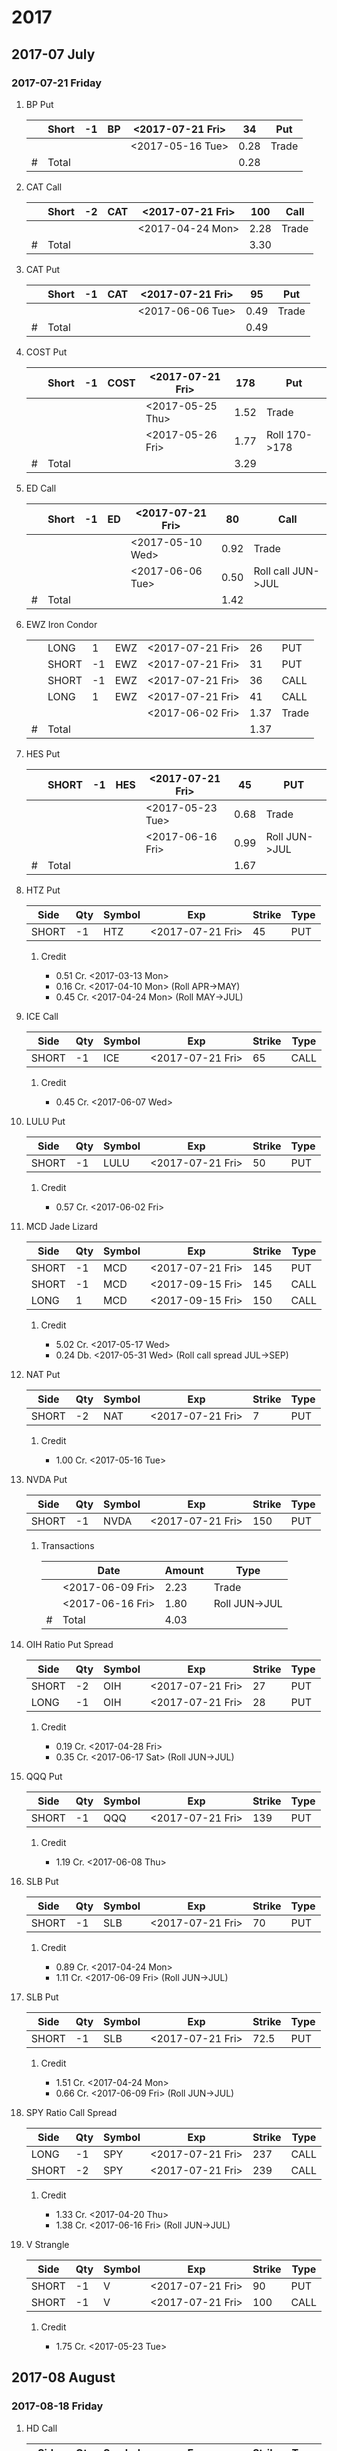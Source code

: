 
* 2017
** 2017-07 July
*** 2017-07-21 Friday
**** BP Put
     |---+-------+----+----+------------------+------+-------|
     |   | Short | -1 | BP | <2017-07-21 Fri> |   34 | Put   |
     |---+-------+----+----+------------------+------+-------|
     |   |       |    |    | <2017-05-16 Tue> | 0.28 | Trade |
     |---+-------+----+----+------------------+------+-------|
     | # | Total |    |    |                  | 0.28 |       |
     |---+-------+----+----+------------------+------+-------|
      #+TBLFM: @>$6=vsum(@II..III);%.2f
**** CAT Call
     |---+-------+----+-----+------------------+------+-------|
     |   | Short | -2 | CAT | <2017-07-21 Fri> |  100 | Call  |
     |---+-------+----+-----+------------------+------+-------|
     |   |       |    |     | <2017-04-24 Mon> | 2.28 | Trade |
     |---+-------+----+-----+------------------+------+-------|
     | # | Total |    |     |                  | 3.30 |       |
     |---+-------+----+-----+------------------+------+-------|
      #+TBLFM: @>$6=vsum(@II..III);%.2f
**** CAT Put
     |---+-------+----+-----+------------------+------+-------|
     |   | Short | -1 | CAT | <2017-07-21 Fri> |   95 | Put   |
     |---+-------+----+-----+------------------+------+-------|
     |   |       |    |     | <2017-06-06 Tue> | 0.49 | Trade |
     |---+-------+----+-----+------------------+------+-------|
     | # | Total |    |     |                  | 0.49 |       |
     |---+-------+----+-----+------------------+------+-------|
     #+TBLFM: @>$6=vsum(@II..III);%.2f
**** COST Put
     |---+-------+----+------+------------------+------+---------------|
     |   | Short | -1 | COST | <2017-07-21 Fri> |  178 | Put           |
     |---+-------+----+------+------------------+------+---------------|
     |   |       |    |      | <2017-05-25 Thu> | 1.52 | Trade         |
     |   |       |    |      | <2017-05-26 Fri> | 1.77 | Roll 170->178 |
     |---+-------+----+------+------------------+------+---------------|
     | # | Total |    |      |                  | 3.29 |               |
     |---+-------+----+------+------------------+------+---------------|
     #+TBLFM: @>$6=vsum(@II..III);%.2f
**** ED Call
     |---+-------+----+----+------------------+------+--------------------|
     |   | Short | -1 | ED | <2017-07-21 Fri> |   80 | Call               |
     |---+-------+----+----+------------------+------+--------------------|
     |   |       |    |    | <2017-05-10 Wed> | 0.92 | Trade              |
     |   |       |    |    | <2017-06-06 Tue> | 0.50 | Roll call JUN->JUL |
     |---+-------+----+----+------------------+------+--------------------|
     | # | Total |    |    |                  | 1.42 |                    |
     |---+-------+----+----+------------------+------+--------------------|
     #+TBLFM: @>$6=vsum(@II..III);%.2f
**** EWZ Iron Condor
     |---+-------+----+-----+------------------+------+-------|
     |   | LONG  |  1 | EWZ | <2017-07-21 Fri> |   26 | PUT   |
     |   | SHORT | -1 | EWZ | <2017-07-21 Fri> |   31 | PUT   |
     |   | SHORT | -1 | EWZ | <2017-07-21 Fri> |   36 | CALL  |
     |   | LONG  |  1 | EWZ | <2017-07-21 Fri> |   41 | CALL  |
     |---+-------+----+-----+------------------+------+-------|
     |   |       |    |     | <2017-06-02 Fri> | 1.37 | Trade |
     |---+-------+----+-----+------------------+------+-------|
     | # | Total |    |     |                  | 1.37 |       |
     |---+-------+----+-----+------------------+------+-------|
     #+TBLFM: @>$6=vsum(@II..III);%.2f
**** HES Put
     |---+-------+----+-----+------------------+------+---------------|
     |   | SHORT | -1 | HES | <2017-07-21 Fri> |   45 | PUT           |
     |---+-------+----+-----+------------------+------+---------------|
     |   |       |    |     | <2017-05-23 Tue> | 0.68 | Trade         |
     |   |       |    |     | <2017-06-16 Fri> | 0.99 | Roll JUN->JUL |
     |---+-------+----+-----+------------------+------+---------------|
     | # | Total |    |     |                  | 1.67 |               |
     |---+-------+----+-----+------------------+------+---------------|
     #+TBLFM: @>$6=vsum(@II..III);%.2f
**** HTZ Put
     | Side  | Qty | Symbol | Exp              | Strike | Type |
     |-------+-----+--------+------------------+--------+------|
     | SHORT |  -1 | HTZ    | <2017-07-21 Fri> |     45 | PUT  |
***** Credit
      - 0.51 Cr. <2017-03-13 Mon>
      - 0.16 Cr. <2017-04-10 Mon> (Roll APR->MAY)
      - 0.45 Cr. <2017-04-24 Mon> (Roll MAY->JUL)
**** ICE Call
     | Side  | Qty | Symbol | Exp              | Strike | Type |
     |-------+-----+--------+------------------+--------+------|
     | SHORT |  -1 | ICE    | <2017-07-21 Fri> |     65 | CALL |
***** Credit
      - 0.45 Cr. <2017-06-07 Wed>
**** LULU Put
     | Side  | Qty | Symbol | Exp              | Strike | Type |
     |-------+-----+--------+------------------+--------+------|
     | SHORT |  -1 | LULU   | <2017-07-21 Fri> |     50 | PUT  |
***** Credit
      - 0.57 Cr. <2017-06-02 Fri>
**** MCD Jade Lizard
     | Side  | Qty | Symbol | Exp              | Strike | Type |
     |-------+-----+--------+------------------+--------+------|
     | SHORT |  -1 | MCD    | <2017-07-21 Fri> |    145 | PUT  |
     | SHORT |  -1 | MCD    | <2017-09-15 Fri> |    145 | CALL |
     | LONG  |   1 | MCD    | <2017-09-15 Fri> |    150 | CALL |
***** Credit
      - 5.02 Cr. <2017-05-17 Wed>
      - 0.24 Db. <2017-05-31 Wed> (Roll call spread JUL->SEP)
**** NAT Put
     | Side  | Qty | Symbol | Exp              | Strike | Type |
     |-------+-----+--------+------------------+--------+------|
     | SHORT |  -2 | NAT    | <2017-07-21 Fri> |      7 | PUT  |
***** Credit
      - 1.00 Cr. <2017-05-16 Tue>
**** NVDA Put
     | Side  | Qty | Symbol | Exp              | Strike | Type |
     |-------+-----+--------+------------------+--------+------|
     | SHORT |  -1 | NVDA   | <2017-07-21 Fri> |    150 | PUT  |
***** Transactions
    |---+------------------+--------+---------------|
    |   | Date             | Amount | Type          |
    |---+------------------+--------+---------------|
    |   | <2017-06-09 Fri> |   2.23 | Trade         |
    |   | <2017-06-16 Fri> |   1.80 | Roll JUN->JUL |
    |---+------------------+--------+---------------|
    | # | Total            |   4.03 |               |
    |---+------------------+--------+---------------|
    #+TBLFM: @>$3=vsum(@II..@III)
**** OIH Ratio Put Spread
     | Side  | Qty | Symbol | Exp              | Strike | Type |
     |-------+-----+--------+------------------+--------+------|
     | SHORT |  -2 | OIH    | <2017-07-21 Fri> |     27 | PUT  |
     | LONG  |  -1 | OIH    | <2017-07-21 Fri> |     28 | PUT  |
***** Credit
      - 0.19 Cr. <2017-04-28 Fri>
      - 0.35 Cr. <2017-06-17 Sat> (Roll JUN->JUL)
**** QQQ Put
     | Side  | Qty | Symbol | Exp              | Strike | Type |
     |-------+-----+--------+------------------+--------+------|
     | SHORT |  -1 | QQQ    | <2017-07-21 Fri> |    139 | PUT  |
***** Credit
      - 1.19 Cr. <2017-06-08 Thu>
**** SLB Put
     | Side  | Qty | Symbol | Exp              | Strike | Type |
     |-------+-----+--------+------------------+--------+------|
     | SHORT |  -1 | SLB    | <2017-07-21 Fri> |     70 | PUT  |
***** Credit
      - 0.89 Cr. <2017-04-24 Mon>
      - 1.11 Cr. <2017-06-09 Fri> (Roll JUN->JUL)
**** SLB Put
     | Side  | Qty | Symbol | Exp              | Strike | Type |
     |-------+-----+--------+------------------+--------+------|
     | SHORT |  -1 | SLB    | <2017-07-21 Fri> |   72.5 | PUT  |
***** Credit
      - 1.51 Cr. <2017-04-24 Mon>
      - 0.66 Cr. <2017-06-09 Fri> (Roll JUN->JUL)
**** SPY Ratio Call Spread
     | Side  | Qty | Symbol | Exp              | Strike | Type |
     |-------+-----+--------+------------------+--------+------|
     | LONG  |  -1 | SPY    | <2017-07-21 Fri> |    237 | CALL |
     | SHORT |  -2 | SPY    | <2017-07-21 Fri> |    239 | CALL |
***** Credit
      - 1.33 Cr. <2017-04-20 Thu>
      - 1.38 Cr. <2017-06-16 Fri> (Roll JUN->JUL)
**** V Strangle
     | Side  | Qty | Symbol | Exp              | Strike | Type |
     |-------+-----+--------+------------------+--------+------|
     | SHORT |  -1 | V      | <2017-07-21 Fri> |     90 | PUT  |
     | SHORT |  -1 | V      | <2017-07-21 Fri> |    100 | CALL |
***** Credit
      - 1.75 Cr. <2017-05-23 Tue>
** 2017-08 August
*** 2017-08-18 Friday
**** HD Call
     | Side  | Qty | Symbol | Exp              | Strike | Type |
     |-------+-----+--------+------------------+--------+------|
     | SHORT |  -1 | HD     | <2017-08-18 Fri> |    150 | CALL |
***** Credit
      - 0.88 Cr. <2017-04-03 Mon>
      - 1.45 Cr. <2017-04-11 Tue> (Roll 148->150 APR->MAY)
      - 1.30 Cr. <2017-05-01 Mon> (Roll MAY->JUL)
      - 1.28 Cr. <2017-05-26 Fri> (Roll JUL->AUG)
**** QQQ Call
     | Side  | Qty | Symbol | Exp              | Strike | Type |
     |-------+-----+--------+------------------+--------+------|
     | SHORT |  -1 | QQQ    | <2017-08-18 Fri> |    136 | CALL |
***** Credit
      - 1.23 Cr. <2017-04-20 Thu>
      - 0.79 Cr. <2017-05-03 Wed> (Roll MAY->JUN)
      - 0.16 Cr. <2017-05-17 Wed> (Diagonal JUN->AUG 134->136)
**** QQQ Call
     | Side  | Qty | Symbol | Exp              | Strike | Type |
     |-------+-----+--------+------------------+--------+------|
     | SHORT |  -1 | QQQ    | <2017-08-18 Fri> |    137 | CALL |
***** Credit
      - 1.50 Cr. <2017-04-20 Thu>
      - 0.35 Cr. <2017-05-17 Wed> (Diagonal JUN->AUG 135->137)
**** WFM Call
     | Side  | Qty | Symbol | Exp              | Strike | Type |
     |-------+-----+--------+------------------+--------+------|
     | SHORT |  -1 | WFM    | <2017-08-18 Fri> |     31 | CALL |
***** Credit/Debit
    |---+------------------+--------+--------------------------------|
    |   | Date             | Amount | Type                           |
    |---+------------------+--------+--------------------------------|
    |   | <2017-04-04 Tue> |   1.52 | Trade                          |
    |   | <2017-04-06 Thu> |   0.30 | Roll up put from 29 -> 30      |
    |   | <2017-04-21 Fri> |   1.33 | Roll up put from 30 -> 36      |
    |   | <2017-05-04 Thu> |   0.92 | Roll MAY->JUN and put 36 -> 37 |
    |   | <2017-06-07 Wed> |   0.85 | Roll out put JUN->AUG          |
    |   | <2017-06-12 Mon> |   0.28 | Roll out call JUN->AUG         |
    |   | <2017-06-16 Fri> |  -0.07 | Close put side                 |
    |---+------------------+--------+--------------------------------|
    | # | Total            |   5.13 |                                |
    |---+------------------+--------+--------------------------------|
    #+TBLFM: @>$3=vsum(@II..@III)
** 2017-09 September
*** 2017-09-15 Friday
**** AMRN Reverse Big Lizard
     | Side  | Qty | Symbol | Exp              | Strike | Type |
     |-------+-----+--------+------------------+--------+------|
     | LONG  |   1 | AMRN   | <2017-09-15 Fri> |    2.5 | PUT  |
     | SHORT |  -1 | AMRN   | <2017-09-15 Fri> |      3 | PUT  |
     | SHORT |  -1 | AMRN   | <2017-09-15 Fri> |      3 | CALL |
***** Credit
      - 0.82 Cr. <2017-05-10 Wed>
**** P Put
     | Side  | Qty | Symbol | Exp              | Strike | Type |
     |-------+-----+--------+------------------+--------+------|
     | SHORT |  -1 | P      | <2017-09-15 Fri> |      9 | PUT  |
***** Credit
      - 0.48 Cr. <2017-05-15 Mon>
      - 0.14 Cr. <2017-06-16 Fri> (Roll JUN->SEP)
**** WMT Call
     | Side  | Qty | Symbol | Exp              | Strike | Type |
     |-------+-----+--------+------------------+--------+------|
     | SHORT |  -2 | WMT    | <2017-09-15 Fri> |   72.5 | CALL |
***** Credit/Debit
    |---+------------------+--------+---------------|
    |   | Date             | Amount | Type          |
    |---+------------------+--------+---------------|
    |   | <2017-03-27 Mon> |   0.04 | Trade         |
    |   | <2017-04-12 Wed> |   0.80 | Roll APR->MAY |
    |   | <2017-04-24 Mon> |   0.59 | Roll MAY->JUN |
    |   | <2017-05-10 Wed> |   1.58 | Roll JUN->SEP |
    |---+------------------+--------+---------------|
    | # | Total            |   3.01 |               |
    |---+------------------+--------+---------------|
    #+TBLFM: @>$3=vsum(@II..@III)
**** WMT Big Lizard
     | Side  | Qty | Symbol | Exp              | Strike | Type |
     |-------+-----+--------+------------------+--------+------|
     | SHORT |  -1 | WMT    | <2017-09-15 Fri> |   77.5 | PUT  |
     | SHORT |  -1 | WMT    | <2017-09-15 Fri> |   77.5 | CALL |
     | LONG  |   1 | WMT    | <2017-09-15 Fri> |     80 | CALL |
***** Credit
      - 4.24 Cr. <2017-05-10 Wed>
** 2017-12 December
*** 2017-12-15 Friday
**** ICE Call
     | Side  | Qty | Symbol | Exp              | Strike | Type |
     |-------+-----+--------+------------------+--------+------|
     | SHORT |  -1 | ICE    | <2017-12-15 Fri> |     70 | CALL |
***** Credit
      - 0.85 Cr. <2017-06-07 Wed>
**** MCD Call
     | Side  | Qty | Symbol | Exp              | Strike | Type |
     |-------+-----+--------+------------------+--------+------|
     | SHORT |  -1 | MCD    | <2017-12-15 Fri> |    135 | CALL |
***** Credit
      - 1.55 Cr. <2017-04-06 Thu>
      - 1.88 Cr. <2017-04-28 Fri> (Roll up put 125->141)
      - 3.16 Cr. <2017-05-04 Thu> (Roll MAY->JUN and put 141->145)
      - 1.12 Cr. <2017-05-31 Wed> (Roll call JUN->DEC)
